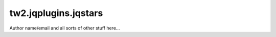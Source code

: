 tw2.jqplugins.jqstars
=========================

Author name/email and all sorts of other stuff here...
